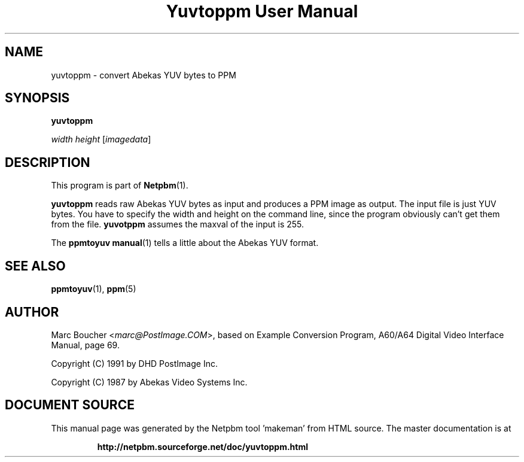 \
.\" This man page was generated by the Netpbm tool 'makeman' from HTML source.
.\" Do not hand-hack it!  If you have bug fixes or improvements, please find
.\" the corresponding HTML page on the Netpbm website, generate a patch
.\" against that, and send it to the Netpbm maintainer.
.TH "Yuvtoppm User Manual" 0 "25 March 91" "netpbm documentation"

.UN lbAB
.SH NAME

yuvtoppm - convert Abekas YUV bytes to PPM

.UN lbAC
.SH SYNOPSIS

\fByuvtoppm\fP

\fIwidth\fP 
\fIheight\fP
[\fIimagedata\fP]

.UN lbAD
.SH DESCRIPTION
.PP
This program is part of
.BR "Netpbm" (1)\c
\&.
.PP
\fByuvtoppm\fP reads raw Abekas YUV bytes as input and produces a
PPM image as output.  The input file is just YUV bytes.  You have to
specify the width and height on the command line, since the program
obviously can't get them from the file.  \fByuvotppm\fP assumes the
maxval of the input is 255.
.PP
The
.BR "\fBppmtoyuv\fP manual" (1)\c
\& tells a little
about the Abekas YUV format.


.UN lbAE
.SH SEE ALSO
.BR "ppmtoyuv" (1)\c
\&, 
.BR "ppm" (5)\c
\&

.UN lbAF
.SH AUTHOR

Marc Boucher <\fImarc@PostImage.COM\fP>, based on
Example Conversion Program, A60/A64 Digital Video Interface Manual,
page 69.
.PP
Copyright (C) 1991 by DHD PostImage Inc.
.PP
Copyright (C) 1987 by Abekas Video Systems Inc.
.SH DOCUMENT SOURCE
This manual page was generated by the Netpbm tool 'makeman' from HTML
source.  The master documentation is at
.IP
.B http://netpbm.sourceforge.net/doc/yuvtoppm.html
.PP